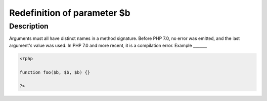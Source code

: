 Redefinition of parameter $b
----------------------------
 
Description
___________
 
Arguments must all have distinct names in a method signature. Before PHP 7.0, no error was emitted, and the last argument's value was used. In PHP 7.0 and more recent, it is a compilation error.
Example
_______

.. code-block:: php

   <?php
   
   function foo($b, $b, $b) {}
   
   ?>
